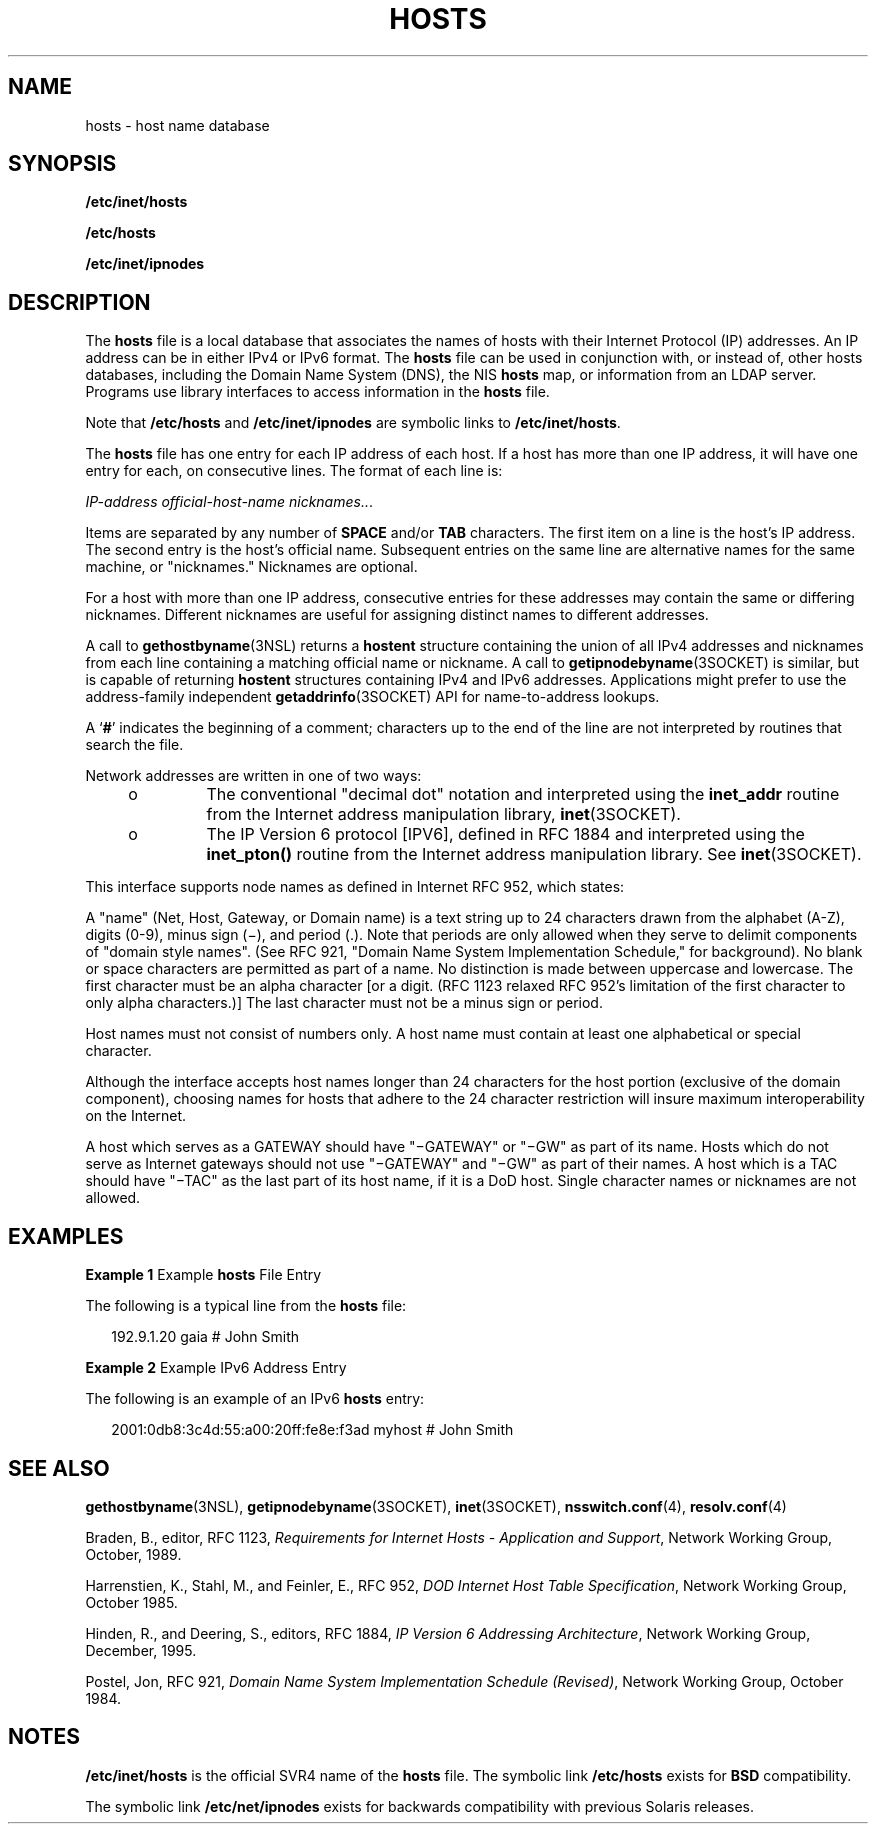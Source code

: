 '\" te
.\"  Copyright 1989 AT&T Copyright (c) 1988, 1995 Sun Microsystems, Inc. All Rights Reserved.
.\" The contents of this file are subject to the terms of the Common Development and Distribution License (the "License").  You may not use this file except in compliance with the License.
.\" You can obtain a copy of the license at usr/src/OPENSOLARIS.LICENSE or http://www.opensolaris.org/os/licensing.  See the License for the specific language governing permissions and limitations under the License.
.\" When distributing Covered Code, include this CDDL HEADER in each file and include the License file at usr/src/OPENSOLARIS.LICENSE.  If applicable, add the following below this CDDL HEADER, with the fields enclosed by brackets "[]" replaced with your own identifying information: Portions Copyright [yyyy] [name of copyright owner]
.TH HOSTS 4 "Feb 25, 2017"
.SH NAME
hosts \- host name database
.SH SYNOPSIS
.LP
.nf
\fB/etc/inet/hosts\fR
.fi

.LP
.nf
\fB/etc/hosts\fR
.fi

.LP
.nf
\fB/etc/inet/ipnodes\fR
.fi

.SH DESCRIPTION
.LP
The \fBhosts\fR file is a local database that associates the names of hosts
with their Internet Protocol (IP) addresses. An IP address can be in either
IPv4 or IPv6 format. The \fBhosts\fR file can be used in conjunction with, or
instead of, other hosts databases, including the Domain Name System (DNS), the
NIS \fBhosts\fR map, or information from an LDAP
server. Programs use library interfaces to access information in the
\fBhosts\fR file.
.sp
.LP
Note that \fB/etc/hosts\fR and \fB/etc/inet/ipnodes\fR are symbolic links to
\fB/etc/inet/hosts\fR.
.sp
.LP
The \fBhosts\fR file has one entry for each IP address of each host. If a host
has more than one IP address, it will have one entry for each, on consecutive
lines. The format of each line is:
.sp
.LP
\fIIP-address\fR \fIofficial-host-name\fR \fInicknames\|.\|.\|\fR.
.sp
.LP
Items are separated by any number of \fBSPACE\fR and/or \fBTAB\fR characters.
The first item on a line is the host's IP address. The second entry is the
host's official name. Subsequent entries on the same line are alternative names
for the same machine, or "nicknames." Nicknames are optional.
.sp
.LP
For a host with more than one IP address, consecutive entries for these
addresses may contain the same or differing nicknames. Different nicknames are
useful for assigning distinct names to different addresses.
.sp
.LP
A call to \fBgethostbyname\fR(3NSL) returns a \fBhostent\fR structure
containing the union of all IPv4 addresses and nicknames from each line
containing a matching official name or nickname. A call to
\fBgetipnodebyname\fR(3SOCKET) is similar, but is capable of returning
\fBhostent\fR structures containing IPv4 and IPv6 addresses. Applications might
prefer to use the address-family independent \fBgetaddrinfo\fR(3SOCKET) API for
name-to-address lookups.
.sp
.LP
A `\fB#\fR' indicates the beginning of a comment; characters up to the end of
the line are not interpreted by routines that search the file.
.sp
.LP
Network addresses are written in one of two ways:
.RS +4
.TP
.ie t \(bu
.el o
The conventional "decimal dot" notation and interpreted using the
\fBinet_addr\fR routine from the Internet address manipulation library,
\fBinet\fR(3SOCKET).
.RE
.RS +4
.TP
.ie t \(bu
.el o
The IP Version 6 protocol [IPV6], defined in RFC 1884 and interpreted using the
\fBinet_pton()\fR routine from the Internet address manipulation library. See
\fBinet\fR(3SOCKET).
.RE
.sp
.LP
This interface supports node names as defined in Internet RFC 952, which
states:
.sp
.LP
A "name" (Net, Host, Gateway, or Domain name) is a text string up to 24
characters drawn from the alphabet (A-Z), digits (0-9), minus sign (\(mi), and
period (.). Note that periods are only allowed when they serve to delimit
components of "domain style names". (See RFC 921, "Domain Name System
Implementation Schedule," for background). No blank or space characters are
permitted as part of a name. No distinction is made between uppercase and
lowercase. The first character must be an alpha character [or a digit. (RFC
1123 relaxed RFC 952's limitation of the first character to only alpha
characters.)] The last character must not be a minus sign or period.
.sp
.LP
Host names must not consist of numbers only. A host name must contain at least
one alphabetical or special character.
.sp
.LP
Although the interface accepts host names longer than 24 characters for the
host portion (exclusive of the domain component), choosing names for hosts that
adhere to the 24 character restriction will insure maximum interoperability on
the Internet.
.sp
.LP
A host which serves as a GATEWAY should have "\(miGATEWAY" or "\(miGW" as part
of its name. Hosts which do not serve as Internet gateways should not use
"\(miGATEWAY" and "\(miGW" as part of their names. A host which is a TAC should
have "\(miTAC" as the last part of its host name, if it is a DoD host. Single
character names or nicknames are not allowed.
.SH EXAMPLES
.LP
\fBExample 1 \fRExample \fBhosts\fR File Entry
.sp
.LP
The following is a typical line from the \fBhosts\fR file:

.sp
.in +2
.nf
192.9.1.20        gaia                        # John Smith
.fi
.in -2
.sp

.LP
\fBExample 2 \fRExample IPv6 Address Entry
.sp
.LP
The following is an example of an IPv6 \fBhosts\fR entry:

.sp
.in +2
.nf
2001:0db8:3c4d:55:a00:20ff:fe8e:f3ad  myhost  # John Smith
.fi
.in -2
.sp

.SH SEE ALSO
.LP
\fBgethostbyname\fR(3NSL), \fBgetipnodebyname\fR(3SOCKET), \fBinet\fR(3SOCKET),
\fBnsswitch.conf\fR(4), \fBresolv.conf\fR(4)
.sp
.LP
Braden, B., editor, RFC 1123, \fIRequirements for Internet Hosts - Application
and Support\fR, Network Working Group, October, 1989.
.sp
.LP
Harrenstien, K., Stahl, M., and Feinler, E., RFC 952, \fIDOD Internet Host
Table Specification\fR, Network Working Group, October 1985.
.sp
.LP
Hinden, R., and Deering, S., editors, RFC 1884, \fIIP Version 6 Addressing
Architecture\fR, Network Working Group, December, 1995.
.sp
.LP
Postel, Jon, RFC 921, \fIDomain Name System Implementation Schedule
(Revised)\fR, Network Working Group, October 1984.
.SH NOTES
.LP
\fB/etc/inet/hosts\fR is the official SVR4 name of the \fBhosts\fR file. The
symbolic link \fB/etc/hosts\fR exists for \fBBSD\fR compatibility.
.sp
.LP
The symbolic link \fB/etc/net/ipnodes\fR exists for backwards compatibility
with previous Solaris releases.
